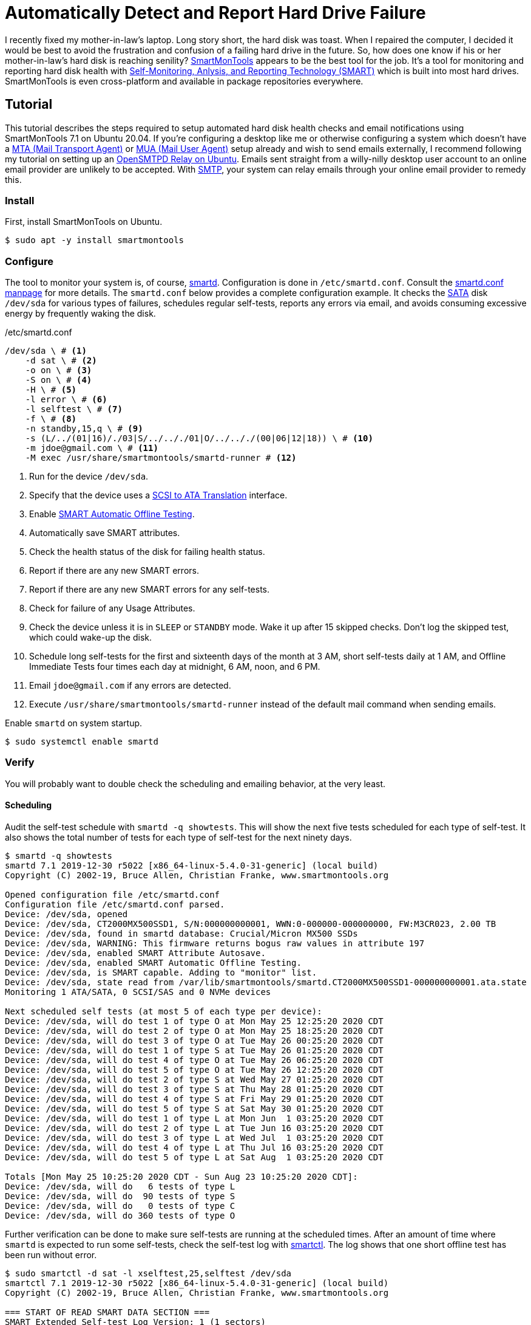 = Automatically Detect and Report Hard Drive Failure
:page-layout:
:page-category: Disks
:page-tags: [Email, Linux, OpenSMTPD, SMART, smartd, SmartMonTools, SMTP, Ubuntu, Ubuntu2004]

I recently fixed my mother-in-law's laptop.
Long story short, the hard disk was toast.
When I repaired the computer, I decided it would be best to avoid the frustration and confusion of a failing hard drive in the future.
So, how does one know if his or her mother-in-law's hard disk is reaching senility?
https://www.smartmontools.org/[SmartMonTools] appears to be the best tool for the job.
It's a tool for monitoring and reporting hard disk health with https://en.wikipedia.org/wiki/S.M.A.R.T[Self-Monitoring, Anlysis, and Reporting Technology (SMART)] which is built into most hard drives.
SmartMonTools is even cross-platform and available in package repositories everywhere.

== Tutorial

This tutorial describes the steps required to setup automated hard disk health checks and email notifications using SmartMonTools 7.1 on Ubuntu 20.04.
If you're configuring a desktop like me or otherwise configuring a system which doesn't have a https://en.wikipedia.org/wiki/Message_transfer_agent[MTA (Mail Transport Agent)] or https://en.wikipedia.org/wiki/Email_client[MUA (Mail User Agent)] setup already and wish to send emails externally, I recommend following my tutorial on setting up an <<opensmtpd_ubuntu#,OpenSMTPD Relay on Ubuntu>>.
Emails sent straight from a willy-nilly desktop user account to an online email provider are unlikely to be accepted.
With https://en.wikipedia.org/wiki/Simple_Mail_Transfer_Protocol[SMTP], your system can relay emails through your online email provider to remedy this.

=== Install

First, install SmartMonTools on Ubuntu.
[source,sh]
----
$ sudo apt -y install smartmontools
----

=== Configure

The tool to monitor your system is, of course, https://manpages.ubuntu.com/manpages/focal/en/man8/smartd.8.html[smartd].
Configuration is done in `/etc/smartd.conf`.
Consult the https://manpages.ubuntu.com/manpages/focal/en/man5/smartd.conf.5.html[smartd.conf manpage] for more details.
The `smartd.conf` below provides a complete configuration example.
It checks the https://en.wikipedia.org/wiki/Serial_ATA[SATA] disk `/dev/sda` for various types of failures, schedules regular self-tests, reports any errors via email, and avoids consuming excessive energy by frequently waking the disk.

./etc/smartd.conf
----
/dev/sda \ # <1>
    -d sat \ # <2>
    -o on \ # <3>
    -S on \ # <4>
    -H \ # <5>
    -l error \ # <6>
    -l selftest \ # <7>
    -f \ # <8>
    -n standby,15,q \ # <9>
    -s (L/../(01|16)/./03|S/../.././01|O/../.././(00|06|12|18)) \ # <10>
    -m jdoe@gmail.com \ # <11>
    -M exec /usr/share/smartmontools/smartd-runner # <12>
----
<1> Run for the device `/dev/sda`.
<2> Specify that the device uses a https://en.wikipedia.org/wiki/SCSI_/_ATA_Translation[SCSI to ATA Translation] interface.
<3> Enable https://www.smartmontools.org/wiki/test_offline[SMART Automatic Offline Testing].
<4> Automatically save SMART attributes.
<5> Check the health status of the disk for failing health status.
<6> Report if there are any new SMART errors.
<7> Report if there are any new SMART errors for any self-tests.
<8> Check for failure of any Usage Attributes.
<9> Check the device unless it is in `SLEEP` or `STANDBY` mode.
Wake it up after 15 skipped checks.
Don't log the skipped test, which could wake-up the disk.
<10> Schedule long self-tests for the first and sixteenth days of the month at 3 AM, short self-tests daily at 1 AM, and Offline Immediate Tests four times each day at midnight, 6 AM, noon, and 6 PM.
<11> Email `jdoe@gmail.com` if any errors are detected.
<12> Execute `/usr/share/smartmontools/smartd-runner` instead of the default mail command when sending emails.

Enable `smartd` on system startup.
[source,sh]
----
$ sudo systemctl enable smartd
----

=== Verify

You will probably want to double check the scheduling and emailing behavior, at the very least.

==== Scheduling

Audit the self-test schedule with `smartd -q showtests`.
This will show the next five tests scheduled for each type of self-test.
It also shows the total number of tests for each type of self-test for the next ninety days.

[source,sh]
----
$ smartd -q showtests
smartd 7.1 2019-12-30 r5022 [x86_64-linux-5.4.0-31-generic] (local build)
Copyright (C) 2002-19, Bruce Allen, Christian Franke, www.smartmontools.org

Opened configuration file /etc/smartd.conf
Configuration file /etc/smartd.conf parsed.
Device: /dev/sda, opened
Device: /dev/sda, CT2000MX500SSD1, S/N:000000000001, WWN:0-000000-000000000, FW:M3CR023, 2.00 TB
Device: /dev/sda, found in smartd database: Crucial/Micron MX500 SSDs
Device: /dev/sda, WARNING: This firmware returns bogus raw values in attribute 197
Device: /dev/sda, enabled SMART Attribute Autosave.
Device: /dev/sda, enabled SMART Automatic Offline Testing.
Device: /dev/sda, is SMART capable. Adding to "monitor" list.
Device: /dev/sda, state read from /var/lib/smartmontools/smartd.CT2000MX500SSD1-000000000001.ata.state
Monitoring 1 ATA/SATA, 0 SCSI/SAS and 0 NVMe devices

Next scheduled self tests (at most 5 of each type per device):
Device: /dev/sda, will do test 1 of type O at Mon May 25 12:25:20 2020 CDT
Device: /dev/sda, will do test 2 of type O at Mon May 25 18:25:20 2020 CDT
Device: /dev/sda, will do test 3 of type O at Tue May 26 00:25:20 2020 CDT
Device: /dev/sda, will do test 1 of type S at Tue May 26 01:25:20 2020 CDT
Device: /dev/sda, will do test 4 of type O at Tue May 26 06:25:20 2020 CDT
Device: /dev/sda, will do test 5 of type O at Tue May 26 12:25:20 2020 CDT
Device: /dev/sda, will do test 2 of type S at Wed May 27 01:25:20 2020 CDT
Device: /dev/sda, will do test 3 of type S at Thu May 28 01:25:20 2020 CDT
Device: /dev/sda, will do test 4 of type S at Fri May 29 01:25:20 2020 CDT
Device: /dev/sda, will do test 5 of type S at Sat May 30 01:25:20 2020 CDT
Device: /dev/sda, will do test 1 of type L at Mon Jun  1 03:25:20 2020 CDT
Device: /dev/sda, will do test 2 of type L at Tue Jun 16 03:25:20 2020 CDT
Device: /dev/sda, will do test 3 of type L at Wed Jul  1 03:25:20 2020 CDT
Device: /dev/sda, will do test 4 of type L at Thu Jul 16 03:25:20 2020 CDT
Device: /dev/sda, will do test 5 of type L at Sat Aug  1 03:25:20 2020 CDT

Totals [Mon May 25 10:25:20 2020 CDT - Sun Aug 23 10:25:20 2020 CDT]:
Device: /dev/sda, will do   6 tests of type L
Device: /dev/sda, will do  90 tests of type S
Device: /dev/sda, will do   0 tests of type C
Device: /dev/sda, will do 360 tests of type O
----

Further verification can be done to make sure self-tests are running at the scheduled times.
After an amount of time where `smartd` is expected to run some self-tests, check the self-test log with https://manpages.ubuntu.com/manpages/focal/en/man8/smartctl.8.html[smartctl].
The log shows that one short offline test has been run without error.

[source,sh]
----
$ sudo smartctl -d sat -l xselftest,25,selftest /dev/sda
smartctl 7.1 2019-12-30 r5022 [x86_64-linux-5.4.0-31-generic] (local build)
Copyright (C) 2002-19, Bruce Allen, Christian Franke, www.smartmontools.org

=== START OF READ SMART DATA SECTION ===
SMART Extended Self-test Log Version: 1 (1 sectors)
Num  Test_Description    Status                  Remaining  LifeTime(hours)  LBA_of_first_error
# 1  Short offline       Completed without error       00%       460         -
----

==== Email Alerts

To test the email functionality, you can tell `smartd` to send a test email.

./etc/smartd.conf
----
/dev/sda \
    -d sat \
    -o on \
    -S on \
    -H \
    -l error \
    -l selftest \
    -f \
    -n standby,15,q \
    -s (L/../(01|16)/./03|S/../.././01|O/../.././(00|06|12|18)) \
    -m jdoe@gmail.com \
    -M test \ # <1>
    -M exec /usr/share/smartmontools/smartd-runner
----
<1> Send a test email when `smartd` starts.

Restart `smartd` so that it sends the test email.

[source,sh]
----
$ sudo systemctl restart smartd
----

If everything works, you should receive an email at the designated address.

CAUTION: Make sure to remove the `-M test` directive from the file so you don't spam yourself.
